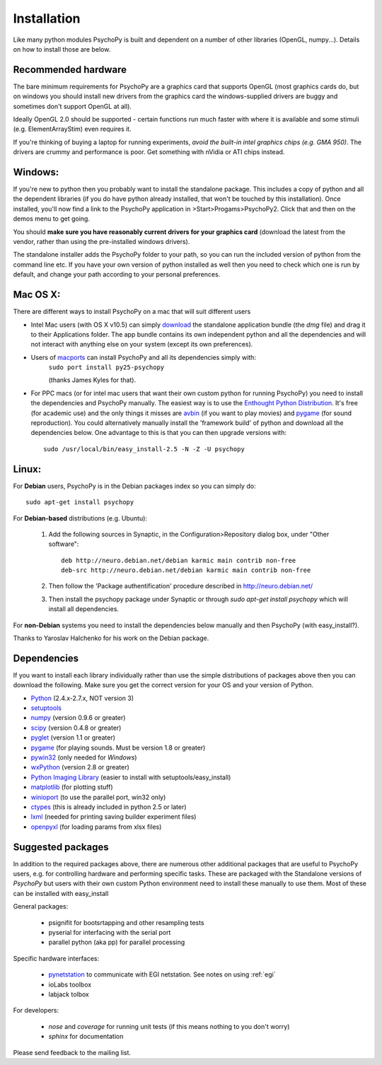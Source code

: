 Installation
===============

Like many python modules PsychoPy is built and dependent on a number of other libraries (OpenGL, numpy...). Details on how to install those are below.

.. warning: **Python versions.** If you are downloading and installing python manually, note that you should use **Python 2.5**. PsychoPy may work with Python 2.6 will work, but it's untested. Certainly Python 3.0 will not work for now. This version is a complete rewrite of the language and will require substantial rewriting of both the PsychoPy code and the code of the dependencies.

Recommended hardware
~~~~~~~~~~~~~~~~~~~~~~

The bare minimum requirements for PsychoPy are a graphics card that supports OpenGL (most graphics cards do, but on windows you should install new drivers from the graphics card the windows-supplied drivers are buggy and sometimes don't support OpenGL at all).

Ideally OpenGL 2.0 should be supported - certain functions run much faster with where it is available and some stimuli (e.g. ElementArrayStim) even requires it. 

If you're thinking of buying a laptop for running experiments, *avoid the built-in intel graphics chips (e.g. GMA 950)*. The drivers are crummy and performance is poor. Get something with nVidia or ATI chips instead.

Windows:
~~~~~~~~~~~~~~~~~~~~~~

If you're new to python then you probably want to install the standalone package. This includes a copy of python and all the dependent libraries (if you do have python already installed, that won't be touched by this installation). Once installed, you'll now find a link to the PsychoPy application in >Start>Progams>PsychoPy2. Click that and then on the demos menu to get going.

You should **make sure you have reasonably current drivers for your graphics card** (download the latest from the vendor, rather than using the pre-installed windows drivers). 

The standalone installer adds the PsychoPy folder to your path, so you can run the included version of python from the command line etc. If you have your own version of python installed as well then you need to check which one is run by default, and change your path according to your personal preferences.

Mac OS X:
~~~~~~~~~~~~~~~~~~~~~~

There are different ways to install PsychoPy on a mac that will suit different users

* Intel Mac users (with OS X v10.5) can simply `download`_ the standalone application bundle (the *dmg* file) and drag it to their Applications folder. The app bundle contains its own independent python and all the dependencies and will not interact with anything else on your system (except its own preferences).

* Users of `macports <http://www.macports.org/>`_ can install PsychoPy and all its dependencies simply with:
    ``sudo port install py25-psychopy``
    
    (thanks James Kyles for that).

* For PPC macs (or for intel mac users that want their own custom python for running PsychoPy) you need to install the dependencies and PsychoPy manually. The easiest way is to use the `Enthought Python Distribution <http://www.enthought.com/products/epddownload.php>`_. It's free (for academic use) and the only things it misses are `avbin <http://code.google.com/p/avbin/>`_ (if you want to play movies) and `pygame`_ (for sound reproduction). You could alternatively manually install the 'framework build' of python and download all the dependencies below. One advantage to this is that you can then upgrade versions with::
    
    sudo /usr/local/bin/easy_install-2.5 -N -Z -U psychopy

Linux:
~~~~~~~~~~~~~~~~~~~~~~
For **Debian** users, PsychoPy is in the Debian packages index so you can simply do::
    
    sudo apt-get install psychopy

For **Debian-based** distributions (e.g. Ubuntu):
	
	#. Add the following sources in Synaptic, in the Configuration>Repository dialog box, under "Other software"::
	
	    deb http://neuro.debian.net/debian karmic main contrib non-free 
	    deb-src http://neuro.debian.net/debian karmic main contrib non-free 
	
	#. Then follow the 'Package authentification' procedure described in http://neuro.debian.net/ 
	#. Then install the psychopy package under Synaptic or through `sudo apt-get install psychopy` which will install all dependencies. 

For **non-Debian** systems you need to install the dependencies below manually and then PsychoPy (with easy_install?). 

Thanks to Yaroslav Halchenko for his work on the Debian package.

.. _dependencies:

Dependencies
~~~~~~~~~~~~~~~~~~~~~~

If you want to install each library individually rather than use the simple distributions of packages above then you can download the following. Make sure you get the correct version for your OS and your version of Python.

* `Python <http://www.python.org/download/>`_ (2.4.x-2.7.x, NOT version 3)
* `setuptools <http://peak.telecommunity.com/DevCenter/setuptools>`_
* `numpy <http://www.numpy.org/>`_ (version 0.9.6 or greater)
* `scipy <http://www.scipy.org/Download>`_ (version 0.4.8 or greater)
* `pyglet <http://www.pyglet.org>`_ (version 1.1 or greater)
* `pygame <http://www.pygame.org>`_ (for playing sounds. Must be version 1.8 or greater)
* `pywin32 <https://sourceforge.net/projects/pywin32/>`_ (only needed for *Windows*)
* `wxPython <http://www.wxpython.org>`_ (version 2.8 or greater)
* `Python Imaging Library <http://www.pythonware.com/products/pil/>`_ (easier to install with setuptools/easy_install)
* `matplotlib <http://matplotlib.sourceforge.net/>`_ (for plotting stuff)
* `winioport <http://www.geocities.com/dinceraydin/python/indexeng.html>`_ (to use the parallel port, win32 only)
* `ctypes <http://python.net/crew/theller/ctypes/>`_ (this is already included in python 2.5 or later)
* `lxml <http://lxml.de/>`_ (needed for printing saving builder experiment files)
* `openpyxl <https://bitbucket.org/ericgazoni/openpyxl/downloads>`_ (for loading params from xlsx files)

.. _suggestedPackages:

Suggested packages
~~~~~~~~~~~~~~~~~~~~~~
In addition to the required packages above, there are numerous other additional packages that are useful to PsychoPy users, e.g. for controlling hardware and performing specific tasks. These are packaged with the Standalone versions of `PsychoPy` but users with their own custom Python environment need to install these manually to use them. Most of these can be installed with easy_install

General packages:

    - psignifit for bootsrtapping and other resampling tests
    - pyserial for interfacing with the serial port
    - parallel python (aka pp) for parallel processing

Specific hardware interfaces:

    - `pynetstation <http://code.google.com/p/pynetstation/>`_ to communicate with EGI netstation. See notes on using :ref:`egi` 
    - ioLabs toolbox
    - labjack tolbox

For developers:

    - `nose` and `coverage` for running unit tests (if this means nothing to you don't worry)
    - `sphinx` for documentation

Please send feedback to the mailing list.

.. _download : http://code.google.com/p/psychopy